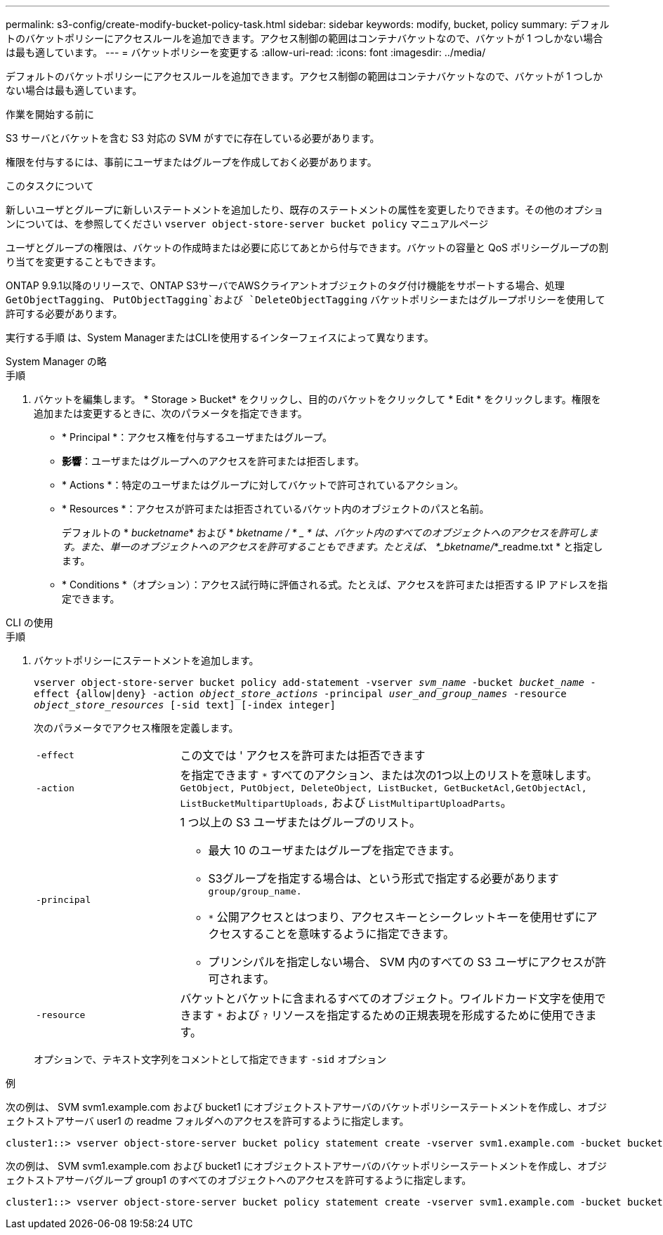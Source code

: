 ---
permalink: s3-config/create-modify-bucket-policy-task.html 
sidebar: sidebar 
keywords: modify, bucket, policy 
summary: デフォルトのバケットポリシーにアクセスルールを追加できます。アクセス制御の範囲はコンテナバケットなので、バケットが 1 つしかない場合は最も適しています。 
---
= バケットポリシーを変更する
:allow-uri-read: 
:icons: font
:imagesdir: ../media/


[role="lead"]
デフォルトのバケットポリシーにアクセスルールを追加できます。アクセス制御の範囲はコンテナバケットなので、バケットが 1 つしかない場合は最も適しています。

.作業を開始する前に
S3 サーバとバケットを含む S3 対応の SVM がすでに存在している必要があります。

権限を付与するには、事前にユーザまたはグループを作成しておく必要があります。

.このタスクについて
新しいユーザとグループに新しいステートメントを追加したり、既存のステートメントの属性を変更したりできます。その他のオプションについては、を参照してください `vserver object-store-server bucket policy` マニュアルページ

ユーザとグループの権限は、バケットの作成時または必要に応じてあとから付与できます。バケットの容量と QoS ポリシーグループの割り当てを変更することもできます。

ONTAP 9.9.1以降のリリースで、ONTAP S3サーバでAWSクライアントオブジェクトのタグ付け機能をサポートする場合、処理 `GetObjectTagging`、 `PutObjectTagging`および `DeleteObjectTagging` バケットポリシーまたはグループポリシーを使用して許可する必要があります。

実行する手順 は、System ManagerまたはCLIを使用するインターフェイスによって異なります。

[role="tabbed-block"]
====
.System Manager の略
--
.手順
. バケットを編集します。 * Storage > Bucket* をクリックし、目的のバケットをクリックして * Edit * をクリックします。権限を追加または変更するときに、次のパラメータを指定できます。
+
** * Principal *：アクセス権を付与するユーザまたはグループ。
** *影響*：ユーザまたはグループへのアクセスを許可または拒否します。
** * Actions *：特定のユーザまたはグループに対してバケットで許可されているアクション。
** * Resources *：アクセスが許可または拒否されているバケット内のオブジェクトのパスと名前。
+
デフォルトの * _bucketname_* および * _bketname / * _ * は、バケット内のすべてのオブジェクトへのアクセスを許可します。また、単一のオブジェクトへのアクセスを許可することもできます。たとえば、 *_bketname/_*_readme.txt * と指定します。

** * Conditions *（オプション）：アクセス試行時に評価される式。たとえば、アクセスを許可または拒否する IP アドレスを指定できます。




--
.CLI の使用
--
.手順
. バケットポリシーにステートメントを追加します。
+
`vserver object-store-server bucket policy add-statement -vserver _svm_name_ -bucket _bucket_name_ -effect {allow|deny} -action _object_store_actions_ -principal _user_and_group_names_ -resource _object_store_resources_ [-sid text] [-index integer]`

+
次のパラメータでアクセス権限を定義します。

+
[cols="1,3"]
|===


 a| 
`-effect`
 a| 
この文では ' アクセスを許可または拒否できます



 a| 
`-action`
 a| 
を指定できます `*` すべてのアクション、または次の1つ以上のリストを意味します。 `GetObject, PutObject, DeleteObject, ListBucket, GetBucketAcl,GetObjectAcl, ListBucketMultipartUploads,` および `ListMultipartUploadParts`。



 a| 
`-principal`
 a| 
1 つ以上の S3 ユーザまたはグループのリスト。

** 最大 10 のユーザまたはグループを指定できます。
** S3グループを指定する場合は、という形式で指定する必要があります `group/group_name.`
** `*` 公開アクセスとはつまり、アクセスキーとシークレットキーを使用せずにアクセスすることを意味するように指定できます。
** プリンシパルを指定しない場合、 SVM 内のすべての S3 ユーザにアクセスが許可されます。




 a| 
`-resource`
 a| 
バケットとバケットに含まれるすべてのオブジェクト。ワイルドカード文字を使用できます `*` および `?` リソースを指定するための正規表現を形成するために使用できます。

|===
+
オプションで、テキスト文字列をコメントとして指定できます `-sid` オプション



.例
次の例は、 SVM svm1.example.com および bucket1 にオブジェクトストアサーバのバケットポリシーステートメントを作成し、オブジェクトストアサーバ user1 の readme フォルダへのアクセスを許可するように指定します。

[listing]
----
cluster1::> vserver object-store-server bucket policy statement create -vserver svm1.example.com -bucket bucket1 -effect allow -action GetObject,PutObject,DeleteObject,ListBucket -principal user1 -resource bucket1/readme/* -sid "fullAccessToReadmeForUser1"
----
次の例は、 SVM svm1.example.com および bucket1 にオブジェクトストアサーバのバケットポリシーステートメントを作成し、オブジェクトストアサーバグループ group1 のすべてのオブジェクトへのアクセスを許可するように指定します。

[listing]
----
cluster1::> vserver object-store-server bucket policy statement create -vserver svm1.example.com -bucket bucket1 -effect allow -action GetObject,PutObject,DeleteObject,ListBucket -principal group/group1 -resource bucket1/* -sid "fullAccessForGroup1"
----
--
====